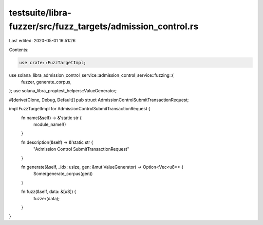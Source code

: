 testsuite/libra-fuzzer/src/fuzz_targets/admission_control.rs
============================================================

Last edited: 2020-05-01 16:51:26

Contents:

.. code-block:: rs

    use crate::FuzzTargetImpl;
use solana_libra_admission_control_service::admission_control_service::fuzzing::{
    fuzzer, generate_corpus,
};
use solana_libra_proptest_helpers::ValueGenerator;

#[derive(Clone, Debug, Default)]
pub struct AdmissionControlSubmitTransactionRequest;

impl FuzzTargetImpl for AdmissionControlSubmitTransactionRequest {
    fn name(&self) -> &'static str {
        module_name!()
    }

    fn description(&self) -> &'static str {
        "Admission Control SubmitTransactionRequest"
    }

    fn generate(&self, _idx: usize, gen: &mut ValueGenerator) -> Option<Vec<u8>> {
        Some(generate_corpus(gen))
    }

    fn fuzz(&self, data: &[u8]) {
        fuzzer(data);
    }
}


